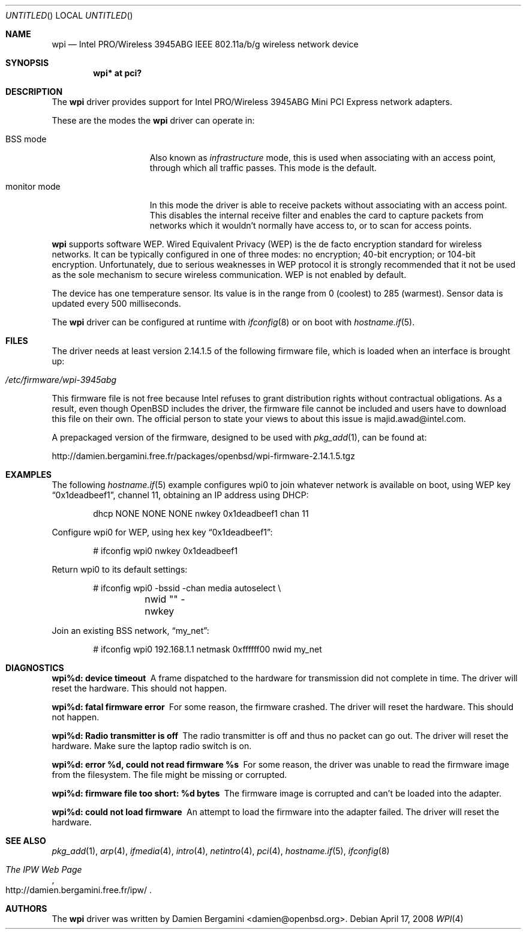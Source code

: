 .\" $OpenBSD: wpi.4,v 1.17 2008/04/17 14:01:22 jmc Exp $
.\"
.\" Copyright (c) 2006, 2007
.\"	Damien Bergamini <damien.bergamini@free.fr>. All rights reserved.
.\"
.\" Redistribution and use in source and binary forms, with or without
.\" modification, are permitted provided that the following conditions
.\" are met:
.\" 1. Redistributions of source code must retain the above copyright
.\"    notice unmodified, this list of conditions, and the following
.\"    disclaimer.
.\" 2. Redistributions in binary form must reproduce the above copyright
.\"    notice, this list of conditions and the following disclaimer in the
.\"    documentation and/or other materials provided with the distribution.
.\"
.\" THIS SOFTWARE IS PROVIDED BY THE AUTHOR AND CONTRIBUTORS ``AS IS'' AND
.\" ANY EXPRESS OR IMPLIED WARRANTIES, INCLUDING, BUT NOT LIMITED TO, THE
.\" IMPLIED WARRANTIES OF MERCHANTABILITY AND FITNESS FOR A PARTICULAR PURPOSE
.\" ARE DISCLAIMED.  IN NO EVENT SHALL THE AUTHOR OR CONTRIBUTORS BE LIABLE
.\" FOR ANY DIRECT, INDIRECT, INCIDENTAL, SPECIAL, EXEMPLARY, OR CONSEQUENTIAL
.\" DAMAGES (INCLUDING, BUT NOT LIMITED TO, PROCUREMENT OF SUBSTITUTE GOODS
.\" OR SERVICES; LOSS OF USE, DATA, OR PROFITS; OR BUSINESS INTERRUPTION)
.\" HOWEVER CAUSED AND ON ANY THEORY OF LIABILITY, WHETHER IN CONTRACT, STRICT
.\" LIABILITY, OR TORT (INCLUDING NEGLIGENCE OR OTHERWISE) ARISING IN ANY WAY
.\" OUT OF THE USE OF THIS SOFTWARE, EVEN IF ADVISED OF THE POSSIBILITY OF
.\" SUCH DAMAGE.
.\"
.Dd $Mdocdate: April 17 2008 $
.Os
.Dt WPI 4
.Sh NAME
.Nm wpi
.Nd Intel PRO/Wireless 3945ABG IEEE 802.11a/b/g wireless network device
.Sh SYNOPSIS
.Cd "wpi* at pci?"
.Sh DESCRIPTION
The
.Nm
driver provides support for
.Tn Intel
PRO/Wireless 3945ABG Mini PCI Express network adapters.
.Pp
These are the modes the
.Nm
driver can operate in:
.Bl -tag -width "IBSS-masterXX"
.It BSS mode
Also known as
.Em infrastructure
mode, this is used when associating with an access point, through
which all traffic passes.
This mode is the default.
.It monitor mode
In this mode the driver is able to receive packets without
associating with an access point.
This disables the internal receive filter and enables the card to
capture packets from networks which it wouldn't normally have access to,
or to scan for access points.
.El
.Pp
.Nm
supports software WEP.
Wired Equivalent Privacy (WEP) is the de facto encryption standard
for wireless networks.
It can be typically configured in one of three modes:
no encryption; 40-bit encryption; or 104-bit encryption.
Unfortunately, due to serious weaknesses in WEP protocol
it is strongly recommended that it not be used as the
sole mechanism to secure wireless communication.
WEP is not enabled by default.
.Pp
The device has one temperature sensor.
Its value is in the range from 0 (coolest) to 285 (warmest).
Sensor data is updated every 500 milliseconds.
.Pp
The
.Nm
driver can be configured at runtime with
.Xr ifconfig 8
or on boot with
.Xr hostname.if 5 .
.Sh FILES
The driver needs at least version 2.14.1.5 of the following firmware file,
which is loaded when an interface is brought up:
.Pp
.Bl -tag -width Ds -offset indent -compact
.It Pa /etc/firmware/wpi-3945abg
.El
.Pp
This firmware file is not free because Intel refuses to grant
distribution rights without contractual obligations.
As a result, even though
.Ox
includes the driver, the firmware file cannot be included and
users have to download this file on their own.
The official person to state your views to about this issue is
majid.awad@intel.com.
.Pp
A prepackaged version of the firmware, designed to be used with
.Xr pkg_add 1 ,
can be found at:
.Bd -literal
http://damien.bergamini.free.fr/packages/openbsd/wpi-firmware-2.14.1.5.tgz
.Ed
.Sh EXAMPLES
The following
.Xr hostname.if 5
example configures wpi0 to join whatever network is available on boot,
using WEP key
.Dq 0x1deadbeef1 ,
channel 11, obtaining an IP address using DHCP:
.Bd -literal -offset indent
dhcp NONE NONE NONE nwkey 0x1deadbeef1 chan 11
.Ed
.Pp
Configure wpi0 for WEP, using hex key
.Dq 0x1deadbeef1 :
.Bd -literal -offset indent
# ifconfig wpi0 nwkey 0x1deadbeef1
.Ed
.Pp
Return wpi0 to its default settings:
.Bd -literal -offset indent
# ifconfig wpi0 -bssid -chan media autoselect \e
	nwid "" -nwkey
.Ed
.Pp
Join an existing BSS network,
.Dq my_net :
.Bd -literal -offset indent
# ifconfig wpi0 192.168.1.1 netmask 0xffffff00 nwid my_net
.Ed
.Sh DIAGNOSTICS
.Bl -diag
.It "wpi%d: device timeout"
A frame dispatched to the hardware for transmission did not complete in time.
The driver will reset the hardware.
This should not happen.
.It "wpi%d: fatal firmware error"
For some reason, the firmware crashed.
The driver will reset the hardware.
This should not happen.
.It "wpi%d: Radio transmitter is off"
The radio transmitter is off and thus no packet can go out.
The driver will reset the hardware.
Make sure the laptop radio switch is on.
.It "wpi%d: error %d, could not read firmware %s"
For some reason, the driver was unable to read the firmware image from the
filesystem.
The file might be missing or corrupted.
.It "wpi%d: firmware file too short: %d bytes"
The firmware image is corrupted and can't be loaded into the adapter.
.It "wpi%d: could not load firmware"
An attempt to load the firmware into the adapter failed.
The driver will reset the hardware.
.El
.Sh SEE ALSO
.Xr pkg_add 1 ,
.Xr arp 4 ,
.Xr ifmedia 4 ,
.Xr intro 4 ,
.Xr netintro 4 ,
.Xr pci 4 ,
.Xr hostname.if 5 ,
.Xr ifconfig 8
.Rs
.%T The IPW Web Page
.%O http://damien.bergamini.free.fr/ipw/
.Re
.Sh AUTHORS
The
.Nm
driver was written by
.An Damien Bergamini Aq damien@openbsd.org .
